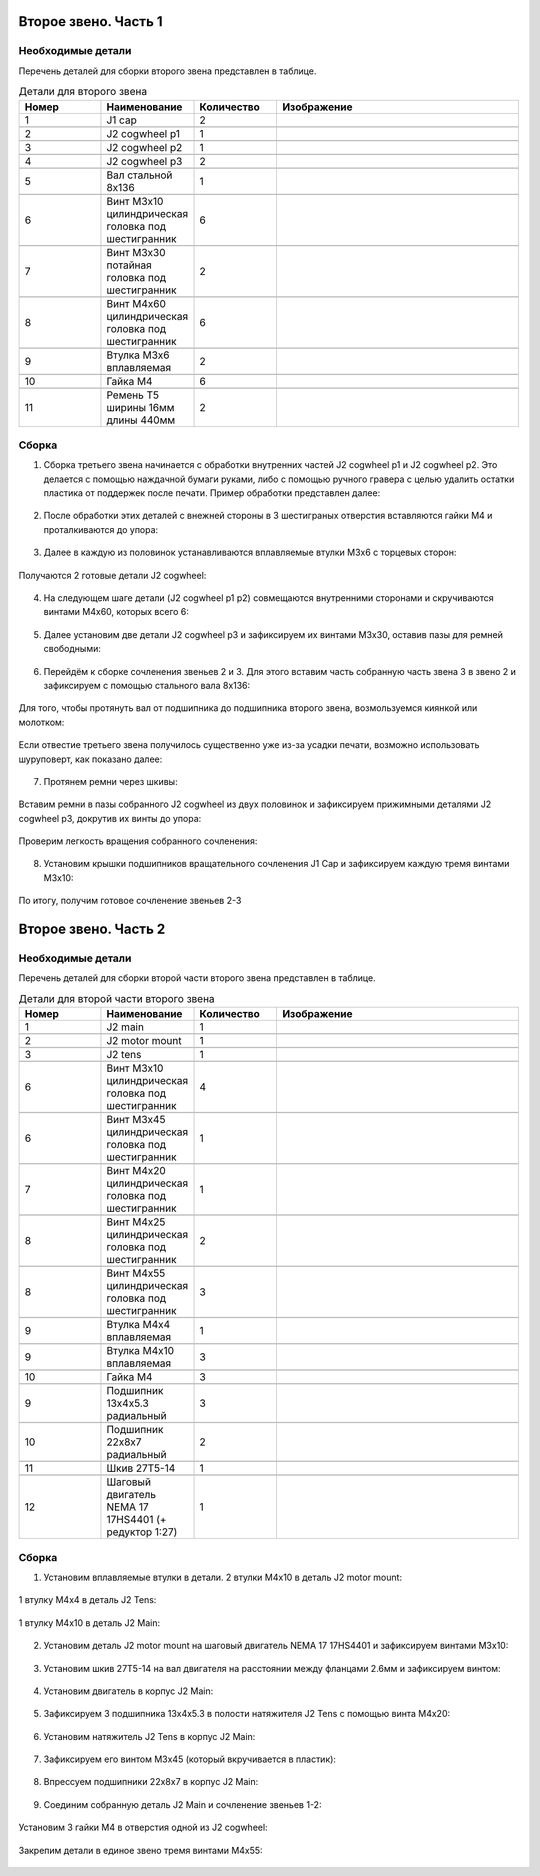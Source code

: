 Второе звено. Часть 1
=====================

Необходимые детали
___________________


Перечень деталей для сборки второго звена представлен в таблице.

.. |pic1| image:: _static/Pictures/second_link/Р1.jpg
       :scale: 18 %

.. |pic2| image:: _static/Pictures/second_link/Р2.jpg
       :scale: 18 %

.. |pic3| image:: _static/Pictures/second_link/Р3.jpg
       :scale: 18 %

.. |pic4| image:: _static/Pictures/second_link/Р4.jpg
       :scale: 18 %

.. |pic5| image:: _static/Pictures/second_link/Р5.jpg
       :scale: 18 %

.. |pic6| image:: _static/Pictures/second_link/Р6.jpg
       :scale: 18 %

.. |pic7| image:: _static/Pictures/second_link/Р7.jpg
       :scale: 18 %

.. |pic8| image:: _static/Pictures/second_link/Р8.jpg
       :scale: 18 %





.. csv-table:: Детали для второго звена
   :header: "Номер", "Наименование", "Количество", "Изображение"
   :widths: 10, 10, 10, 30

   1, "J1 cap", 2, ""

   2, "J2 cogwheel p1", 1, |pic1|

   3, "J2 cogwheel p2", 1, |pic2|

   4, "J2 cogwheel p3", 2, |pic3|

   5, "Вал стальной 8x136", 1, |pic4|

   6, "Винт M3x10 цилиндрическая головка под шестигранник", 6, |pic5|

   7, "Винт M3x30 потайная головка под шестигранник", 2, |pic5|

   8, "Винт M4x60 цилиндрическая головка под шестигранник", 6, |pic5|

   9, "Втулка M3x6 вплавляемая", 2, |pic6|

   10, "Гайка М4", 6, |pic7|

   11, "Ремень Т5 ширины 16мм длины 440мм", 2, |pic8|


.. figure:: _static/Pictures/second_link/Р9.jpg
    :scale: 20 %
    :align: center

Сборка
_______


1. Сборка третьего звена начинается с обработки внутренних частей J2 cogwheel p1 и J2 cogwheel p2. Это делается с помощью наждачной бумаги руками, либо c помощью ручного гравера с целью удалить остатки пластика от поддержек после печати. Пример обработки представлен далее:

.. figure:: _static/Pictures/second_link/Р10.jpg
    :scale: 70 %
    :align: center

2. После обработки этих деталей с внежней стороны в 3 шестиграных отверстия вставляются гайки М4 и проталкиваются до упора:


.. figure:: _static/Pictures/second_link/Р11.jpg
    :scale: 20 %
    :align: center
  
3. Далее в каждую из половинок устанавливаются вплавляемые втулки М3x6 с торцевых сторон:

.. figure:: _static/Pictures/second_link/Р12.jpg
    :scale: 20 %
    :align: center


Получаются 2 готовые детали J2 cogwheel:


.. figure:: _static/Pictures/second_link/Р13.jpg
    :scale: 18 %
    :align: center

4. На следующем шаге детали (J2 cogwheel p1 p2) совмещаются внутренними сторонами и скручиваются винтами М4x60, которых всего 6: 

.. figure:: _static/Pictures/second_link/Р14.jpg
    :scale: 20 %
    :align: center

5. Далее установим две детали J2 cogwheel p3 и зафиксируем их винтами М3x30, оставив пазы для ремней свободными:


.. figure:: _static/Pictures/second_link/Р15.jpg
    :scale: 20 %
    :align: center


6. Перейдём к сборке сочленения звеньев 2 и 3. Для этого вставим часть собранную часть звена 3 в звено 2 и зафиксируем с помощью стального вала 8x136:


.. figure:: _static/Pictures/second_link/Р16.jpg
    :scale: 20 %
    :align: center

Для того, чтобы протянуть вал от подшипника до подшипника второго звена, возмользуемся киянкой или молотком:


.. figure:: _static/Pictures/second_link/Р17.jpg
    :scale: 20 %
    :align: center

Если отвестие третьего звена получилось существенно уже из-за усадки печати, возможно использовать шуруповерт, как показано далее:


.. figure:: _static/Pictures/second_link/Р18.jpg
    :scale: 70 %
    :align: center

7. Протянем ремни через шкивы:

.. figure:: _static/Pictures/second_link/Р19.jpg
    :scale: 13 %
    :align: center


.. figure:: _static/Pictures/second_link/Р20.jpg
    :scale: 19 %
    :align: center

Вставим ремни в пазы собранного J2 cogwheel из двух половинок и зафиксируем прижимными деталями J2 cogwheel p3, докрутив их винты до упора:

.. figure:: _static/Pictures/second_link/Р21.jpg
    :scale: 20 %
    :align: center

.. figure:: _static/Pictures/second_link/Р22.jpg
    :scale: 20 %
    :align: center


Проверим легкость вращения собранного сочленения:

.. figure:: _static/Pictures/second_link/Р23.jpg
    :scale: 20 %
    :align: center


8. Установим крышки подшипников вращательного сочленения J1 Cap и зафиксируем каждую тремя винтами М3х10:


.. figure:: _static/Pictures/second_link/Р24.jpg
    :scale: 20 %
    :align: center

По итогу, получим готовое сочленение звеньев 2-3

.. figure:: _static/Pictures/second_link/Р25.jpg
    :scale: 20 %
    :align: center

Второе звено. Часть 2
======================

Необходимые детали
___________________


.. |pic26| image:: _static/Pictures/second_link/Р26.jpg
       :scale: 18 %

.. |pic27| image:: _static/Pictures/second_link/Р27.jpg
       :scale: 18 %

.. |pic28| image:: _static/Pictures/second_link/Р28.jpg
       :scale: 18 %

.. |pic29| image:: _static/Pictures/second_link/Р29.jpg
       :scale: 18 %

.. |pic30| image:: _static/Pictures/second_link/Р30.jpg
       :scale: 18 %

.. |pic31| image:: _static/Pictures/second_link/Р31.jpg
       :scale: 18 %


Перечень деталей для сборки второй части второго звена представлен в таблице.


.. csv-table:: Детали для второй части второго звена
   :header: "Номер", "Наименование", "Количество", "Изображение"
   :widths: 10, 10, 10, 30


   1, "J2 main", 1, |pic26|

   2, "J2 motor mount", 1, |pic27|

   3, "J2 tens", 1, ""

   6, "Винт M3x10 цилиндрическая головка под шестигранник", 4, |pic5|

   6, "Винт M3x45 цилиндрическая головка под шестигранник", 1, |pic5|

   7, "Винт M4x20 цилиндрическая головка под шестигранник", 1, |pic5|

   8, "Винт M4x25 цилиндрическая головка под шестигранник", 2, |pic5|

   8, "Винт M4x55 цилиндрическая головка под шестигранник", 3, |pic5|

   9, "Втулка M4x4 вплавляемая", 1, |pic6|

   9, "Втулка M4x10 вплавляемая", 3, |pic6|

   10, "Гайка М4", 3, |pic28|

   9, "Подшипник 13x4x5.3 радиальный", 3, |pic29|

   10, "Подшипник 22x8x7 радиальный", 2, |pic30|

   11, "Шкив 27Т5-14", 1, ""

   12, "Шаговый двигатель NEMA 17 17HS4401 (+ редуктор 1:27)", 1, |pic31|


.. figure:: _static/Pictures/second_link/Р32.jpg
    :scale: 20 %
    :align: center

Сборка
_______

1. Установим вплавляемые втулки в детали. 2 втулки M4x10 в деталь J2 motor mount:

.. figure:: _static/Pictures/second_link/Р33.jpg
    :scale: 25 %
    :align: center

.. figure:: _static/Pictures/second_link/Р34.jpg
    :scale: 20 %
    :align: center

1 втулку М4х4 в деталь J2 Tens:

.. figure:: _static/Pictures/second_link/Р35.jpg
    :scale: 25 %
    :align: center

1 втулку М4х10 в деталь J2 Main:

.. figure:: _static/Pictures/second_link/Р36.jpg
    :scale: 20 %
    :align: center

2. Установим деталь J2 motor mount на шаговый двигатель NEMA 17 17HS4401 и зафиксируем винтами M3x10:


.. figure:: _static/Pictures/second_link/Р37.jpg
    :scale: 25 %
    :align: center

3. Установим шкив 27Т5-14 на вал двигателя на расстоянии между фланцами 2.6мм и зафиксируем винтом:

.. figure:: _static/Pictures/second_link/Р38.jpg
    :scale: 25 %
    :align: center

4. Установим двигатель в корпус J2 Main:

.. figure:: _static/Pictures/second_link/Р39.jpg
    :scale: 20 %
    :align: center

5. Зафиксируем 3 подшипника 13x4x5.3 в полости натяжителя J2 Tens с помощью винта M4x20:

.. figure:: _static/Pictures/second_link/Р40.jpg
    :scale: 28 %
    :align: center

.. figure:: _static/Pictures/second_link/Р41.jpg
    :scale: 30 %
    :align: center

6. Установим натяжитель J2 Tens в корпус J2 Main:

.. figure:: _static/Pictures/second_link/Р42.jpg
    :scale: 18 %
    :align: center

7. Зафиксируем его винтом M3х45 (который вкручивается в пластик):

.. figure:: _static/Pictures/second_link/Р43.jpg
    :scale: 18 %
    :align: center

8. Впрессуем подшипники 22x8x7 в корпус J2 Main:

.. figure:: _static/Pictures/second_link/Р44.jpg
    :scale: 18 %
    :align: center


9. Соединим собранную деталь J2 Main и сочленение звеньев 1-2:

.. figure:: _static/Pictures/second_link/Р45.jpg
    :scale: 18 %
    :align: center

Установим 3 гайки М4 в отверстия одной из J2 cogwheel:

.. figure:: _static/Pictures/second_link/Р46.jpg
    :scale: 18 %
    :align: center

Закрепим детали в единое звено тремя винтами M4x55:

.. figure:: _static/Pictures/second_link/Р47.jpg
    :scale: 18 %
    :align: center

.. figure:: _static/Pictures/second_link/Р48.jpg
    :scale: 18 %
    :align: center











